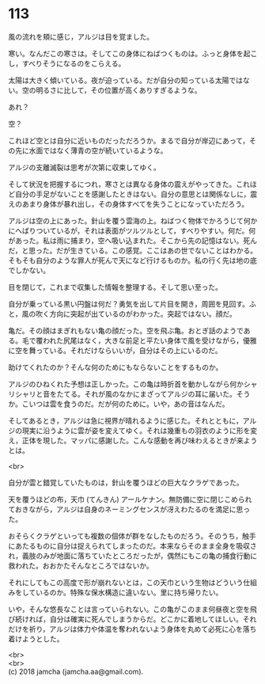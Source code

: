 #+OPTIONS: toc:nil
#+OPTIONS: \n:t

* 113

  風の流れを頬に感じ，アルジは目を覚ました。

  寒い。なんだこの寒さは。そしてこの身体にねばつくものは。ふっと身体を起こし，すべりそうになるのをこらえる。

  太陽は大きく傾いている。夜が迫っている。だが自分の知っている太陽ではない。空の明るさに比して，その位置が高くありすぎるような。

  あれ？

  空？

  これほど空とは自分に近いものだっただろうか。まるで自分が岸辺にあって，その先に水面ではなく薄青の空が続いているような。

  アルジの支離滅裂は思考が次第に収束してゆく。

  そして状況を把握するにつれ，寒さとは異なる身体の震えがやってきた。これほど自分の手足がないことを感謝したときはない。自分の意思とは関係なしに，震えのあまり身体が暴れ出し，その身体すべてを失うことになっていただろう。

  アルジは空の上にあった。針山を覆う雲海の上。ねばつく物体でかろうじて何かにへばりついているが，それは表面がツルツルとして，すべりやすい。何だ。何があった。私は雨に捕まり，空へ吸い込まれた。そこから先の記憶はない。死んだ，と思った。だが生きている。この感覚。ここはあの世でないことはわかる。そもそも自分のような罪人が死んで天になど行けるものか。私の行く先は地の底でしかない。

  目を閉じて，これまで収集した情報を整理する。そして思い至った。

  自分が乗っている黒い円盤は何だ？勇気を出して片目を開き，周囲を見回す。ふと，風の吹く方向に突起が出ているのがわかった。突起ではない。顔だ。

  亀だ。その顔はまぎれもない亀の顔だった。空を飛ぶ亀。おとぎ話のようである。毛で覆われた尻尾はなく，大きな前足と平たい身体で風を受けながら，優雅に空を舞っている。それだけならいいが，自分はその上にいるのだ。

  助けてくれたのか？そんな何のためにもならないことをするものか。

  アルジのひねくれた予想は正しかった。この亀は時折首を動かしながら何かシャリシャリと音をたてる。それが風のなかにまざってアルジの耳に届いた。そうか。こいつは雲を食うのだ。だが何のために。いや，あの音はなんだ。

  そしてあるとき，アルジは急に視界が晴れるように感じた。それとともに，アルジの現実に沿うように雲が姿を変えてゆく。それは幾重もの羽衣のように形を変え，正体を現した。マッパに感謝した。こんな感動を再び味わえるときが来ようとは。

  <br>

  自分が雲と錯覚していたものは，針山を覆うほどの巨大なクラゲであった。

  天を覆うほどの布，天巾 (てんきん) アールケナン。無防備に空に閉じこめられておきながら，アルジは自身のネーミングセンスが冴えわたるのを満足に思った。

  おそらくクラゲといっても複数の個体が群をなしたものだろう。そのうち，触手にあたるものに自分は捉えられてしまったのだ。本来ならそのまま全身を吸収され，義肢のみが地面に落ちていたところだったが，偶然にもこの亀の捕食行動に救われた。おおかたそんなところではないか。

  それにしてもこの高度で形が崩れないとは，この天巾という生物はどういう仕組みをしているのか。特殊な保水構造に違いない。里に持ち帰りたい。

  いや，そんな悠長なことは言っていられない。この亀がこのまま何昼夜と空を飛び続ければ，自分は確実に死んでしまうからだ。どこかに着地してほしい。それだけを祈り，アルジは体力や体温を奪われないよう身体を丸めて必死に心を落ち着けようとした。

  <br>
  <br>
  (c) 2018 jamcha (jamcha.aa@gmail.com).

  [[http://creativecommons.org/licenses/by-nc-sa/4.0/deed][file:http://i.creativecommons.org/l/by-nc-sa/4.0/88x31.png]]
